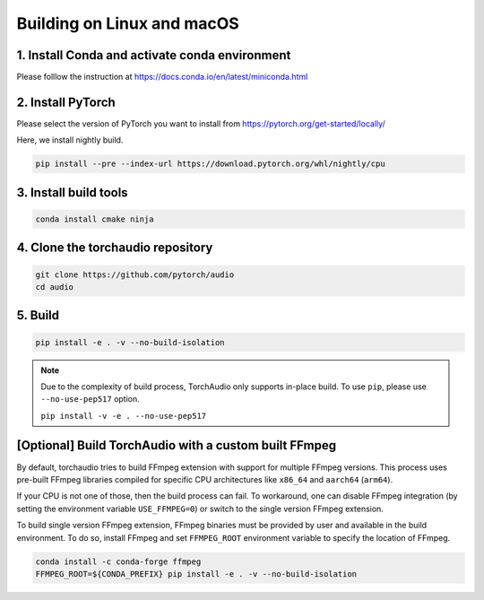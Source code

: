 Building on Linux and macOS
===========================

1. Install Conda and activate conda environment
-----------------------------------------------

Please folllow the instruction at https://docs.conda.io/en/latest/miniconda.html

2. Install PyTorch
------------------

Please select the version of PyTorch you want to install from https://pytorch.org/get-started/locally/

Here, we install nightly build.

.. code-block::

   pip install --pre --index-url https://download.pytorch.org/whl/nightly/cpu

3. Install build tools
----------------------

.. code-block::

   conda install cmake ninja

4. Clone the torchaudio repository
----------------------------------

.. code-block::

   git clone https://github.com/pytorch/audio
   cd audio

5. Build
--------

.. code-block::

   pip install -e . -v --no-build-isolation

.. note::
   Due to the complexity of build process, TorchAudio only supports in-place build.
   To use ``pip``, please use ``--no-use-pep517`` option.

   ``pip install -v -e . --no-use-pep517``

[Optional] Build TorchAudio with a custom built FFmpeg
------------------------------------------------------

By default, torchaudio tries to build FFmpeg extension with support for multiple FFmpeg versions. This process uses pre-built FFmpeg libraries compiled for specific CPU architectures like ``x86_64`` and ``aarch64`` (``arm64``).

If your CPU is not one of those, then the build process can fail. To workaround, one can disable FFmpeg integration (by setting the environment variable ``USE_FFMPEG=0``) or switch to the single version FFmpeg extension.

To build single version FFmpeg extension, FFmpeg binaries must be provided by user and available in the build environment. To do so, install FFmpeg and set ``FFMPEG_ROOT`` environment variable to specify the location of FFmpeg.

.. code-block::

   conda install -c conda-forge ffmpeg
   FFMPEG_ROOT=${CONDA_PREFIX} pip install -e . -v --no-build-isolation
